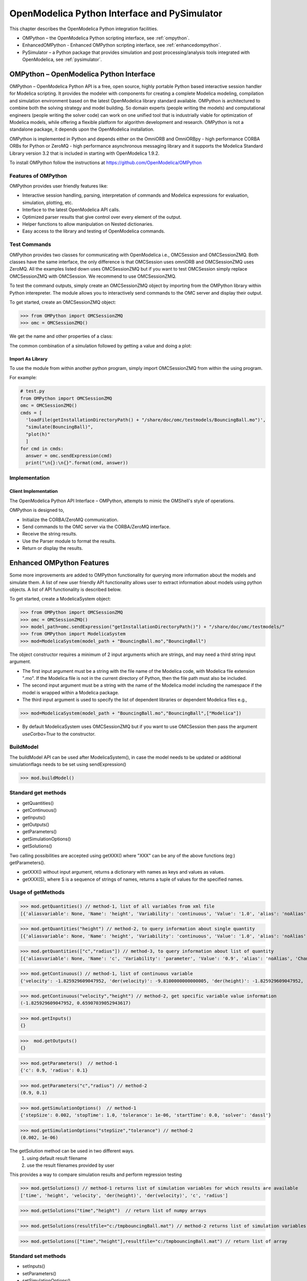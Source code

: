 OpenModelica Python Interface and PySimulator
=============================================

This chapter describes the OpenModelica Python integration facilities.

-  OMPython – the OpenModelica Python scripting interface, see :ref:`ompython`.
-  EnhancedOMPython - Enhanced OMPython scripting interface, see :ref:`enhancedompython`.
-  PySimulator – a Python package that provides simulation and post
   processing/analysis tools integrated with OpenModelica, see :ref:`pysimulator`.

.. _ompython:

OMPython – OpenModelica Python Interface
----------------------------------------

OMPython – OpenModelica Python API is a free, open source, highly
portable Python based interactive session handler for Modelica
scripting. It provides the modeler with components for creating a
complete Modelica modeling, compilation and simulation environment based
on the latest OpenModelica library standard available. OMPython is
architectured to combine both the solving strategy and model building.
So domain experts (people writing the models) and computational
engineers (people writing the solver code) can work on one unified tool
that is industrially viable for optimization of Modelica models, while
offering a flexible platform for algorithm development and research.
OMPython is not a standalone package, it depends upon the
OpenModelica installation.

OMPython is implemented in Python and depends either on
the OmniORB and OmniORBpy - high performance CORBA ORBs for Python
or ZeroMQ - high performance asynchronous
messaging library and it supports the Modelica
Standard Library version 3.2 that is included in starting with
OpenModelica 1.9.2.

To install OMPython follow the instructions at https://github.com/OpenModelica/OMPython

Features of OMPython
~~~~~~~~~~~~~~~~~~~~

OMPython provides user friendly features like:

-  Interactive session handling, parsing, interpretation of commands and
   Modelica expressions for evaluation, simulation, plotting, etc.

-  Interface to the latest OpenModelica API calls.

-  Optimized parser results that give control over every element of the output.

-  Helper functions to allow manipulation on Nested dictionaries.

-  Easy access to the library and testing of OpenModelica commands.

Test Commands
~~~~~~~~~~~~~

OMPython provides two classes for communicating with OpenModelica i.e.,
OMCSession and OMCSessionZMQ. Both classes have the same interface,
the only difference is that OMCSession uses omniORB and OMCSessionZMQ
uses ZeroMQ. All the examples listed down uses OMCSessionZMQ but if you
want to test OMCSession simply replace OMCSessionZMQ with OMCSession. We
recommend to use OMCSessionZMQ.

To test the command outputs, simply create an OMCSessionZMQ object by
importing from the OMPython library within Python interepreter. The
module allows you to interactively send commands to the OMC server and
display their output.

To get started, create an OMCSessionZMQ object:

>>> from OMPython import OMCSessionZMQ
>>> omc = OMCSessionZMQ()

.. omc-mos ::
  :ompython-output:
  :parsed:
  :clear:

  getVersion()
  cd()
  loadModel(Modelica)
  loadFile(getInstallationDirectoryPath() + "/share/doc/omc/testmodels/BouncingBall.mo")
  instantiateModel(BouncingBall)

We get the name and other properties of a class:

.. omc-mos ::
  :ompython-output:
  :parsed:

  getClassNames()
  isPartial(BouncingBall)
  isPackage(BouncingBall)
  isModel(BouncingBall)
  checkModel(BouncingBall)
  getClassRestriction(BouncingBall)
  getClassInformation(BouncingBall)
  getConnectionCount(BouncingBall)
  getInheritanceCount(BouncingBall)
  getComponentModifierValue(BouncingBall,e)
  checkSettings()

The common combination of a simulation followed by getting a value and
doing a plot:

.. omc-mos ::
  :ompython-output:
  :parsed:

  simulate(BouncingBall, stopTime=3.0)
  val(h , 2.0)

Import As Library
^^^^^^^^^^^^^^^^^

To use the module from within another python program, simply import
OMCSessionZMQ from within the using program.

For example:

.. code-block:: python

  # test.py
  from OMPython import OMCSessionZMQ
  omc = OMCSessionZMQ()
  cmds = [
    'loadFile(getInstallationDirectoryPath() + "/share/doc/omc/testmodels/BouncingBall.mo")',
    "simulate(BouncingBall)",
    "plot(h)"
    ]
  for cmd in cmds:
    answer = omc.sendExpression(cmd)
    print("\n{}:\n{}".format(cmd, answer))

Implementation
~~~~~~~~~~~~~~

Client Implementation
^^^^^^^^^^^^^^^^^^^^^

The OpenModelica Python API Interface – OMPython, attempts to mimic the
OMShell's style of operations.

OMPython is designed to,

-  Initialize the CORBA/ZeroMQ communication.

-  Send commands to the OMC server via the CORBA/ZeroMQ interface.

-  Receive the string results.

-  Use the Parser module to format the results.

-  Return or display the results.

.. _enhancedompython :

Enhanced OMPython Features
--------------------------
Some more improvements are added to OMPython functionality for querying more information about the models
and simulate them. A list of new user friendly API functionality allows user to extract information about models using python
objects. A list of API functionality is described below.

To get started, create a ModelicaSystem object:

>>> from OMPython import OMCSessionZMQ
>>> omc = OMCSessionZMQ()
>>> model_path=omc.sendExpression("getInstallationDirectoryPath()") + "/share/doc/omc/testmodels/"
>>> from OMPython import ModelicaSystem
>>> mod=ModelicaSystem(model_path + "BouncingBall.mo","BouncingBall")

The object constructor requires a minimum of 2 input arguments which are strings, and may need a third string input argument.

- The first input argument must be a string with the file name of the Modelica code, with Modelica file extension ".mo".
  If the Modelica file is not in the current directory of Python, then the file path must also be included.

-  The second input argument must be a string with the name of the Modelica model
   including the namespace if the model is wrapped within a Modelica package.

-  The third input argument is used to specify the list of dependent libraries or dependent Modelica files e.g.,

>>> mod=ModelicaSystem(model_path + "BouncingBall.mo","BouncingBall",["Modelica"])

-  By default ModelicaSystem uses OMCSessionZMQ but if you want to use OMCSession
   then pass the argument `useCorba=True` to the constructor.

BuildModel
~~~~~~~~~~
The buildModel API can be used after ModelicaSystem(), in case the model needs to be updated or additional simulationflags needs to be set using sendExpression()

>>> mod.buildModel()


Standard get methods
~~~~~~~~~~~~~~~~~~~~

- getQuantities()
- getContinuous()
- getInputs()
- getOutputs()
- getParameters()
- getSimulationOptions()
- getSolutions()


Two calling possibilities are accepted using getXXX() where "XXX" can be any of the above functions (eg:) getParameters().

-  getXXX() without input argument, returns a dictionary with names as keys and values as values.
-  getXXX(S), where S is a sequence of strings of names, returns a tuple of values for the specified names.

Usage of getMethods
~~~~~~~~~~~~~~~~~~~

>>> mod.getQuantities() // method-1, list of all variables from xml file
[{'aliasvariable': None, 'Name': 'height', 'Variability': 'continuous', 'Value': '1.0', 'alias': 'noAlias', 'Changeable': 'true', 'Description': None}, {'aliasvariable': None, 'Name': 'c', 'Variability': 'parameter', 'Value': '0.9', 'alias': 'noAlias', 'Changeable': 'true', 'Description': None}]

>>> mod.getQuantities("height") // method-2, to query information about single quantity
[{'aliasvariable': None, 'Name': 'height', 'Variability': 'continuous', 'Value': '1.0', 'alias': 'noAlias', 'Changeable': 'true', 'Description': None}]

>>> mod.getQuantities(["c","radius"]) // method-3, to query information about list of quantity
[{'aliasvariable': None, 'Name': 'c', 'Variability': 'parameter', 'Value': '0.9', 'alias': 'noAlias', 'Changeable': 'true', 'Description': None}, {'aliasvariable': None, 'Name': 'radius', 'Variability': 'parameter', 'Value': '0.1', 'alias': 'noAlias', 'Changeable': 'true', 'Description': None}]

>>> mod.getContinuous() // method-1, list of continuous variable
{'velocity': -1.825929609047952, 'der(velocity)': -9.8100000000000005, 'der(height)': -1.825929609047952, 'height': 0.65907039052943617}

>>> mod.getContinuous("velocity","height") // method-2, get specific variable value information
(-1.825929609047952, 0.65907039052943617)

>>> mod.getInputs()
{}

>>>  mod.getOutputs()
{}

>>> mod.getParameters()  // method-1
{'c': 0.9, 'radius': 0.1}

>>> mod.getParameters("c","radius") // method-2
(0.9, 0.1)

>>> mod.getSimulationOptions()  // method-1
{'stepSize': 0.002, 'stopTime': 1.0, 'tolerance': 1e-06, 'startTime': 0.0, 'solver': 'dassl'}

>>> mod.getSimulationOptions("stepSize","tolerance") // method-2
(0.002, 1e-06)

The getSolution method can be used in two different ways.
 1) using default result filename
 2) use the result filenames provided by user

This provides a way to compare simulation results and perform regression testing

>>> mod.getSolutions() // method-1 returns list of simulation variables for which results are available
['time', 'height', 'velocity', 'der(height)', 'der(velocity)', 'c', 'radius']

>>> mod.getSolutions("time","height")  // return list of numpy arrays

>>> mod.getSolutions(resultfile="c:/tmpbouncingBall.mat") // method-2 returns list of simulation variables for which results are available , the resulfile location is provided by user

>>> mod.getSolutions(["time","height"],resultfile="c:/tmpbouncingBall.mat") // return list of array


Standard set methods
~~~~~~~~~~~~~~~~~~~~
- setInputs()
- setParameters()
- setSimulationOptions()

Two calling possibilities are accepted using setXXXs(),where "XXX" can be any of above functions.

- setXXX(K) with K being a sequence of keyword assignments (e.g.) (name = value).
- setXXX(**D) with D being a dictionary with quantity names as keywords and values, being expanded by ** into the form of K.

Usage of setMethods
~~~~~~~~~~~~~~~~~~~

>>> mod.setInputs(cAi=1,Ti=2)

>>> mod.setParameters(radius=14,c=0.5) // method-1 setting parameter value

>>> mod.setParameters(**{"radius":14,"c":0.5}) // method-2 setting parameter value using second option

>>> mod.setSimulationOptions(stopTime=2.0,tolerance=1e-08)


Simulation
~~~~~~~~~~
An example of how to get parameter names and change the value of parameters using set methods and finally simulate the  "BouncingBall.mo" model is given below.

>>>  mod.getParameters()
{'c': 0.9, 'radius': 0.1}

>>>  mod.setParameters(radius=14,c=0.5) //setting parameter value using first option

To check whether new values are updated to model , we can again query the getParameters().

>>> mod.getParameters()
{'c': 0.5, 'radius': 14}

And then finally we can simulate the model using, The simulate() API can be used in two methods
  1) without any arguments
  2) resultfile names provided by user (only filename is allowed and not the location)

>>> mod.simulate() // method-1 default result file name will be used
>>> mod.simulate(resultfile="tmpbouncingBall.mat")  // method-2 resultfile name provided by users

Linearization
~~~~~~~~~~~~~
The following methods are proposed for linearization.

- linearize()
- getLinearizationOptions()
- setLinearizationOptions()
- getLinearInputs()
- getLinearOutputs()
- getLinearStates()

Usage of Linearization methods
~~~~~~~~~~~~~~~~~~~~~~~~~~~~~~

>>> mod.getLinearizationOptions()  // method-1
{'simflags': ' ', 'stepSize': 0.002, 'stopTime': 1.0, 'startTime': 0.0, 'numberOfIntervals': 500.0, 'tolerance': 1e-08}

>>> mod.getLinearizationOptions("startTime","stopTime") // method-2
(0.0, 1.0)

>>> mod.setLinearizationOptions(stopTime=2.0,tolerance=1e-06)

>>> mod.linearize()  //returns a tuple of 2D numpy arrays (matrices) A, B, C and D.

>>> mod.getLinearInputs()  //returns a list of strings of names of inputs used when forming matrices.

>>> mod.getLinearOutputs() //returns a list of strings of names of outputs used when forming matrices

>>> mod.getLinearStates() // returns a list of strings of names of states used when forming matrices.


.. _pysimulator :

PySimulator
-----------

PySimulator provides a graphical user interface for performing analyses
and simulating different model types (currently Functional Mockup Units
and Modelica Models are supported), plotting result variables and
applying simulation result analysis tools like Fast Fourier Transform.

.. figure >> media/pysimulator.png

  PySimulator screenshot.

Read more about the PySimulator at https://github.com/PySimulator/PySimulator.

.. omc-reset ::

